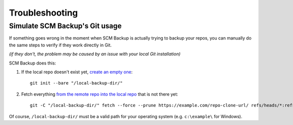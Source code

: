 Troubleshooting
===============

Simulate SCM Backup's Git usage
-------------------------------

If something goes wrong in the moment when SCM Backup is actually trying to backup your repos, you can manually do the same steps to verify if they work directly in Git.

*(if they don't, the problem may be caused by an issue with your local Git installation)*

SCM Backup does this:

#. If the local repo doesn't exist yet, `create an empty one <https://github.com/christianspecht/scm-backup/blob/1.5.0/src/ScmBackup/Scm/GitScm.cs#L75>`_::

    git init --bare "/local-backup-dir/"

#. Fetch everything `from the remote repo into the local repo <https://github.com/christianspecht/scm-backup/blob/1.5.0/src/ScmBackup/Scm/GitScm.cs#L115>`_ that is not there yet::

    git -C "/local-backup-dir/" fetch --force --prune https://example.com/repo-clone-url/ refs/heads/*:refs/heads/* refs/tags/*:refs/tags/*

Of course, ``/local-backup-dir/`` must be a valid path for your operating system (e.g. ``c:\example\`` for Windows).

